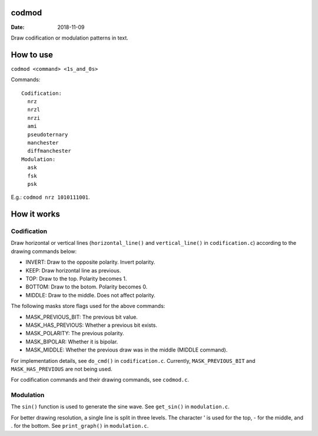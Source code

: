 codmod
======

:Date: 2018-11-09

Draw codification or modulation patterns in text.


How to use
==========

``codmod <command> <1s_and_0s>``

Commands::

	Codification:
	  nrz
	  nrzl
	  nrzi
	  ami
	  pseudoternary
	  manchester
	  diffmanchester
	Modulation:
	  ask
	  fsk
	  psk

E.g.: ``codmod nrz 1010111001``.


How it works
============

Codification
------------

Draw horizontal or vertical lines (``horizontal_line()``
and ``vertical_line()`` in ``codification.c``) according
to the drawing commands below:

- INVERT: Draw to the opposite polarity. Invert polarity.
- KEEP:   Draw horizontal line as previous.
- TOP:    Draw to the top. Polarity becomes 1.
- BOTTOM: Draw to the botom. Polarity becomes 0.
- MIDDLE: Draw to the middle. Does not affect polarity.

The following masks store flags used for the above commands:

- MASK_PREVIOUS_BIT: The previous bit value.
- MASK_HAS_PREVIOUS: Whether a previous bit exists.
- MASK_POLARITY: The previous polarity.
- MASK_BIPOLAR: Whether it is bipolar.
- MASK_MIDDLE: Whether the previous draw was in the middle
  (MIDDLE command).

For implementation details, see ``do_cmd()`` in
``codification.c``. Currently, ``MASK_PREVIOUS_BIT`` and
``MASK_HAS_PREVIOUS`` are not being used.

For codification commands and their drawing commands, see
``codmod.c``.

Modulation
----------

The ``sin()`` function is used to generate the sine wave.
See ``get_sin()`` in ``modulation.c``.

For better drawing resolution, a single line is split in
three levels. The character ' is used for the top, - for
the middle, and . for the bottom. See ``print_graph()``
in ``modulation.c``.

